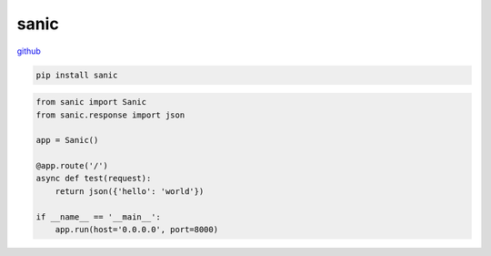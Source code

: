 .. title:: python sanic

.. meta::
    :description:
        Справочная информация по python библиотеке sanic.
    :keywords:
        python sanic

.. py:module:: sanic

sanic
=====

`github <https://github.com/huge-success/sanic>`_

.. code-block:: ssh

    pip install sanic

.. code-block:: py

    from sanic import Sanic
    from sanic.response import json

    app = Sanic()

    @app.route('/')
    async def test(request):
        return json({'hello': 'world'})

    if __name__ == '__main__':
        app.run(host='0.0.0.0', port=8000)
